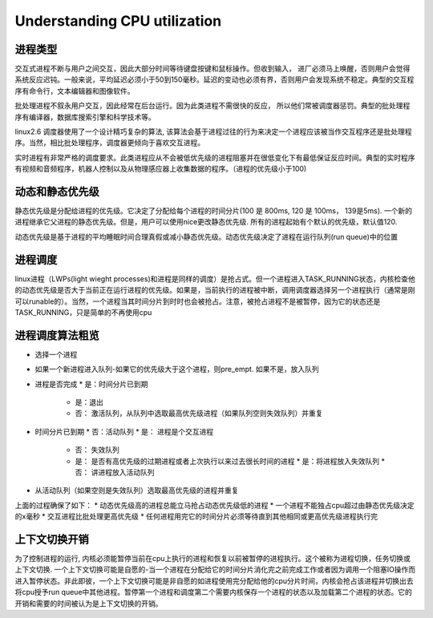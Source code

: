 ======================================================
Understanding CPU utilization
======================================================

进程类型
=============================

交互式进程不断与用户之间交互，因此大部分时间等待键盘按键和鼠标操作。但收到输入， 进厂必须马上唤醒，否则用户会觉得系统反应迟钝。一般来说，平均延迟必须小于50到150毫秒。延迟的变动也必须有界，否则用户会发现系统不稳定。典型的交互程序有命令行，文本编辑器和图像软件。

批处理进程不叙永用户交互，因此经常在后台运行。因为此类进程不需很快的反应， 所以他们常被调度器惩罚。典型的批处理程序有编译器，数据库搜索引擎和科学技术等。

linux2.6 调度器使用了一个设计精巧复杂的算法, 该算法会基于进程过往的行为来决定一个进程应该被当作交互程序还是批处理程序。当然，相比批处理程序，调度器更倾向于喜欢交互进程。

实时进程有非常严格的调度要求。此类进程应从不会被低优先级的进程阻塞并在很低变化下有最低保证反应时间。典型的实时程序有视频和音频程序，机器人控制以及从物理感应器上收集数据的程序。（进程的优先级小于100)

动态和静态优先级
===============================

静态优先级是分配给进程的优先级。它决定了分配给每个进程的时间分片(100 是 800ms, 120 是 100ms， 139是5ms). 一个新的进程继承它父进程的静态优先级。但是，用户可以使用nice更改静态优先级. 所有的进程起始有个默认的优先级，默认值120.

动态优先级是基于进程的平均睡眠时间合理真假或减小静态优先级。动态优先级决定了进程在运行队列(run queue)中的位置

进程调度
=============================

linux进程（LWPs(light wieght processes)和进程是同样的调度）是抢占式。但一个进程进入TASK_RUNNING状态，内核检查他的动态优先级是否大于当前正在运行进程的优先级。如果是，当前执行的进程被中断，调用调度器选择另一个进程执行（通常是刚可以runable的）。当然，一个进程当其时间分片到时时也会被抢占。注意，被抢占进程不是被暂停，因为它的状态还是TASK_RUNNING，只是简单的不再使用cpu

进程调度算法粗览
=============================

* 选择一个进程
* 如果一个新进程进入队列-如果它的优先级大于这个进程，则pre_empt. 如果不是，放入队列
* 进程是否完成
  * 是：时间分片已到期
    * 是：退出
    * 否： 激活队列，从队列中选取最高优先级进程（如果队列空则失效队列）并重复
* 时间分片已到期
  * 否：活动队列
  * 是： 进程是个交互进程
    * 否： 失效队列
    * 是： 是否有高优先级的过期进程或者上次执行以来过去很长时间的进程
      * 是：将进程放入失效队列
      * 否： 讲进程放入活动队列
* 从活动队列（如果空则是失效队列）选取最高优先级的进程并重复

上面的过程确保了如下：
* 动态优先级高的进程总能立马抢占动态优先级低的进程
* 一个进程不能独占cpu超过由静态优先级决定的x毫秒
* 交互进程比批处理更高优先级
* 任何进程用完它的时间分片必须等待直到其他相同或更高优先级进程执行完

上下文切换开销
===================================

为了控制进程的运行, 内核必须能暂停当前在cpu上执行的进程和恢复以前被暂停的进程执行。这个被称为进程切换，任务切换或上下文切换. 一个上下文切换可能是自愿的-当一个进程在分配给它的时间分片消化完之前完成工作或者因为调用一个阻塞IO操作而进入暂停状态。非此即彼，一个上下文切换可能是非自愿的如进程使用完分配给他的cpu分片时间，内核会抢占该进程并切换出去将cpu授予run queue中其他进程。暂停第一个进程和调度第二个需要内核保存一个进程的状态以及加载第二个进程的状态。它的开销和需要的时间被认为是上下文切换的开销。
